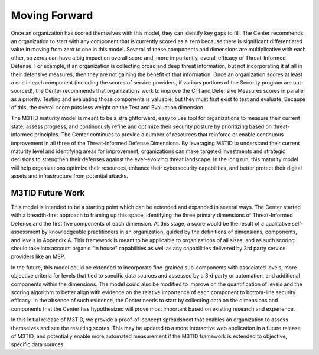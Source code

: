 Moving Forward
===============

Once an organization has scored themselves with this model, they can identify key gaps to fill. The Center recommends an organization to start with any component that is currently scored as a zero because there is significant differentiated value in moving from zero to one in this model. Several of these components and dimensions are multiplicative with each other, so zeros can have a big impact on overall score and, more importantly, overall efficacy of Threat-Informed Defense. For example, if an organization is collecting broad and deep threat information, but not incorporating it at all in their defensive measures, then they are not gaining the benefit of that information. Once an organization scores at least a one in each component (including the scores of service providers, if various portions of the Security program are out-sourced), the Center recommends that organizations work to improve the CTI and Defensive Measures scores in parallel as a priority. Testing and evaluating those components is valuable, but they must first exist to test and evaluate. Because of this, the overall score puts less weight on the Test and Evaluation dimension.  

The M3TID maturity model is meant to be a straightforward, easy to use tool for organizations to measure their current state, assess progress, and continuously refine and optimize their security posture by prioritizing based on threat-informed principles. The Center continues to provide a number of resources that reinforce or enable continuous improvement in all three of the Threat-Informed Defense Dimensions. By leveraging M3TID to understand their current maturity level and identifying areas for improvement, organizations can make targeted investments and strategic decisions to strengthen their defenses against the ever-evolving threat landscape. In the long run, this maturity model will help organizations optimize their resources, enhance their cybersecurity capabilities, and better protect their digital assets and infrastructure from potential attacks. 


M3TID Future Work
------------------

This model is intended to be a starting point which can be extended and expanded in several ways. The Center started with a breadth-first approach to framing up this space, identifying the three primary dimensions of Threat-Informed Defense and the first five components of each dimension. At this stage, a score would be the result of a qualitative self-assessment by knowledgeable practitioners in an organization, guided by the definitions of dimensions, components, and levels in Appendix A. This framework is meant to be applicable to organizations of all sizes, and as such scoring should take into account organic “in house” capabilities as well as any capabilities delivered by 3rd party service providers like an MSP.  

In the future, this model could be extended to incorporate fine-grained sub-components with associated levels, more objective criteria for levels that tied to specific data sources and assessed by a 3rd party or automation, and additional components within the dimensions. The model could also be modified to improve on the quantification of levels and the scoring algorithm to better align with evidence on the relative importance of each component to bottom-line security efficacy. In the absence of such evidence, the Center needs to start by collecting data on the dimensions and components that the Center has hypothesized will prove most important based on existing research and experience.  

In this initial release of M3TID, we provide a proof-of-concept spreadsheet that enables an organization to assess themselves and see the resulting scores. This may be updated to a more interactive web application in a future release of M3TID, and potentially enable more automated measurement if the M3TID framework is extended to objective, specific data sources. 
